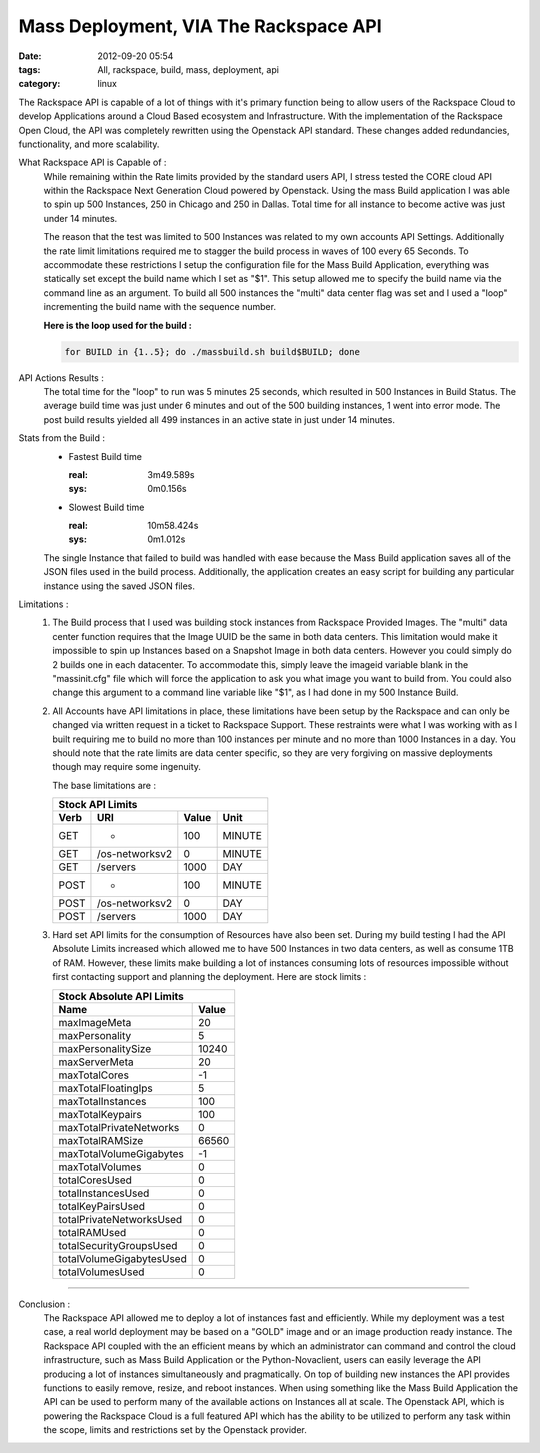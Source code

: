 Mass Deployment, VIA The Rackspace API
######################################
:date: 2012-09-20 05:54
:tags: All, rackspace, build, mass, deployment, api
:category: linux 

The Rackspace API is capable of a lot of things with it's primary function being to allow users of the Rackspace Cloud to develop Applications around a Cloud Based ecosystem and Infrastructure.  With the implementation of the Rackspace Open Cloud, the API was completely rewritten using the Openstack API standard. These changes added redundancies, functionality, and more scalability.

What Rackspace API is Capable of :
  While remaining within the Rate limits provided by the standard users API, I stress tested the CORE cloud API within the Rackspace Next Generation Cloud powered by Openstack. Using the mass Build application I was able to spin up 500 Instances, 250 in Chicago and 250 in Dallas. Total time for all instance to become active was just under 14 minutes.
  
  The reason that the test was limited to 500 Instances was related to my own accounts API Settings. Additionally the rate limit limitations required me to stagger the build process in waves of 100 every 65 Seconds.  To accommodate these restrictions I setup the configuration file for the Mass Build Application, everything was statically set except the build name which I set as "$1". This setup allowed me to specify the build name via the command line as an argument. To build all 500 instances the "multi" data center flag was set and I used a "loop" incrementing the build name with the sequence number.  

  **Here is the loop used for the build :**

  .. code-block:: bash

     for BUILD in {1..5}; do ./massbuild.sh build$BUILD; done

API Actions Results :
  The total time for the "loop" to run was 5 minutes 25 seconds, which resulted in 500 Instances in Build Status. The average build time was just under 6 minutes and out of the 500 building instances, 1 went into error mode. The post build results yielded all 499 instances in an active state in just under 14 minutes.

Stats from the Build :
  * Fastest Build time

    :real: 3m49.589s
    :sys: 0m0.156s

  * Slowest Build time

    :real: 10m58.424s
    :sys: 0m1.012s

  The single Instance that failed to build was handled with ease because the Mass Build application saves all of the JSON files used in the build process. Additionally, the application creates an easy script for building any particular instance using the saved JSON files.

Limitations : 
  1. The Build process that I used was building stock instances from Rackspace Provided Images. The "multi" data center function requires that the Image UUID be the same in both data centers. This limitation would make it impossible to spin up Instances based on a Snapshot Image in both data centers. However you could simply do 2 builds one in each datacenter.  To accommodate this, simply leave the imageid variable blank in the "massinit.cfg" file which will force the application to ask you what image you want to build from. You could also change this argument to a command line variable like "$1", as I had done in my 500 Instance Build.
  
  2. All Accounts have API limitations in place, these limitations have been setup by the Rackspace and can only be changed via written request in a ticket to Rackspace Support. These restraints were what I was working with as I built requiring me to build no more than 100 instances per minute and no more than 1000 Instances in a day. You should note that the rate limits are data center specific, so they are very forgiving on massive deployments though may require some ingenuity. 

     The base limitations are :

     ======= ================ ======= ========
     Stock API Limits
     -----------------------------------------
      Verb        URI         Value    Unit  
     ======= ================ ======= ========
       GET          *           100    MINUTE 
       GET    /os-networksv2     0     MINUTE 
       GET       /servers       1000    DAY   
       POST         *           100    MINUTE 
       POST   /os-networksv2     0      DAY   
       POST      /servers       1000    DAY   
     ======= ================ ======= ========


  3. Hard set API limits for the consumption of Resources have also been set. During my build testing I had the API Absolute Limits increased which allowed me to have 500 Instances in two data centers, as well as consume 1TB of RAM. However, these limits make building a lot of instances consuming lots of resources impossible without first contacting support and planning the deployment.  Here are stock limits :

     ========================== =======
     Stock Absolute API Limits
     ----------------------------------
               Name             Value 
     ========================== =======   
           maxImageMeta           20  
          maxPersonality          5   
        maxPersonalitySize       10240 
          maxServerMeta           20  
          maxTotalCores           -1  
       maxTotalFloatingIps        5   
        maxTotalInstances         100  
         maxTotalKeypairs         100  
      maxTotalPrivateNetworks     0   
         maxTotalRAMSize         66560 
      maxTotalVolumeGigabytes     -1  
         maxTotalVolumes          0   
          totalCoresUsed          0   
         totalInstancesUsed       0   
         totalKeyPairsUsed        0   
      totalPrivateNetworksUsed    0   
           totalRAMUsed           0   
      totalSecurityGroupsUsed     0   
      totalVolumeGigabytesUsed    0   
         totalVolumesUsed         0   
     ========================== =======


--------

Conclusion : 
  The Rackspace API allowed me to deploy a lot of instances fast and efficiently.  While my deployment was a test case, a real world deployment may be based on a "GOLD" image and or an image production ready instance. The Rackspace API coupled with the an efficient means by which an administrator can command and control the cloud infrastructure, such as Mass Build Application or the Python-Novaclient, users can easily leverage the API producing a lot of instances simultaneously and pragmatically. On top of building new instances the API provides functions to easily remove, resize, and reboot instances. When using something like the Mass Build Application the API can be used to perform many of the available actions on Instances all at scale. The Openstack API, which is powering the Rackspace Cloud is a full featured API which has the ability to be utilized to perform any task within the scope, limits and restrictions set by the Openstack provider.

